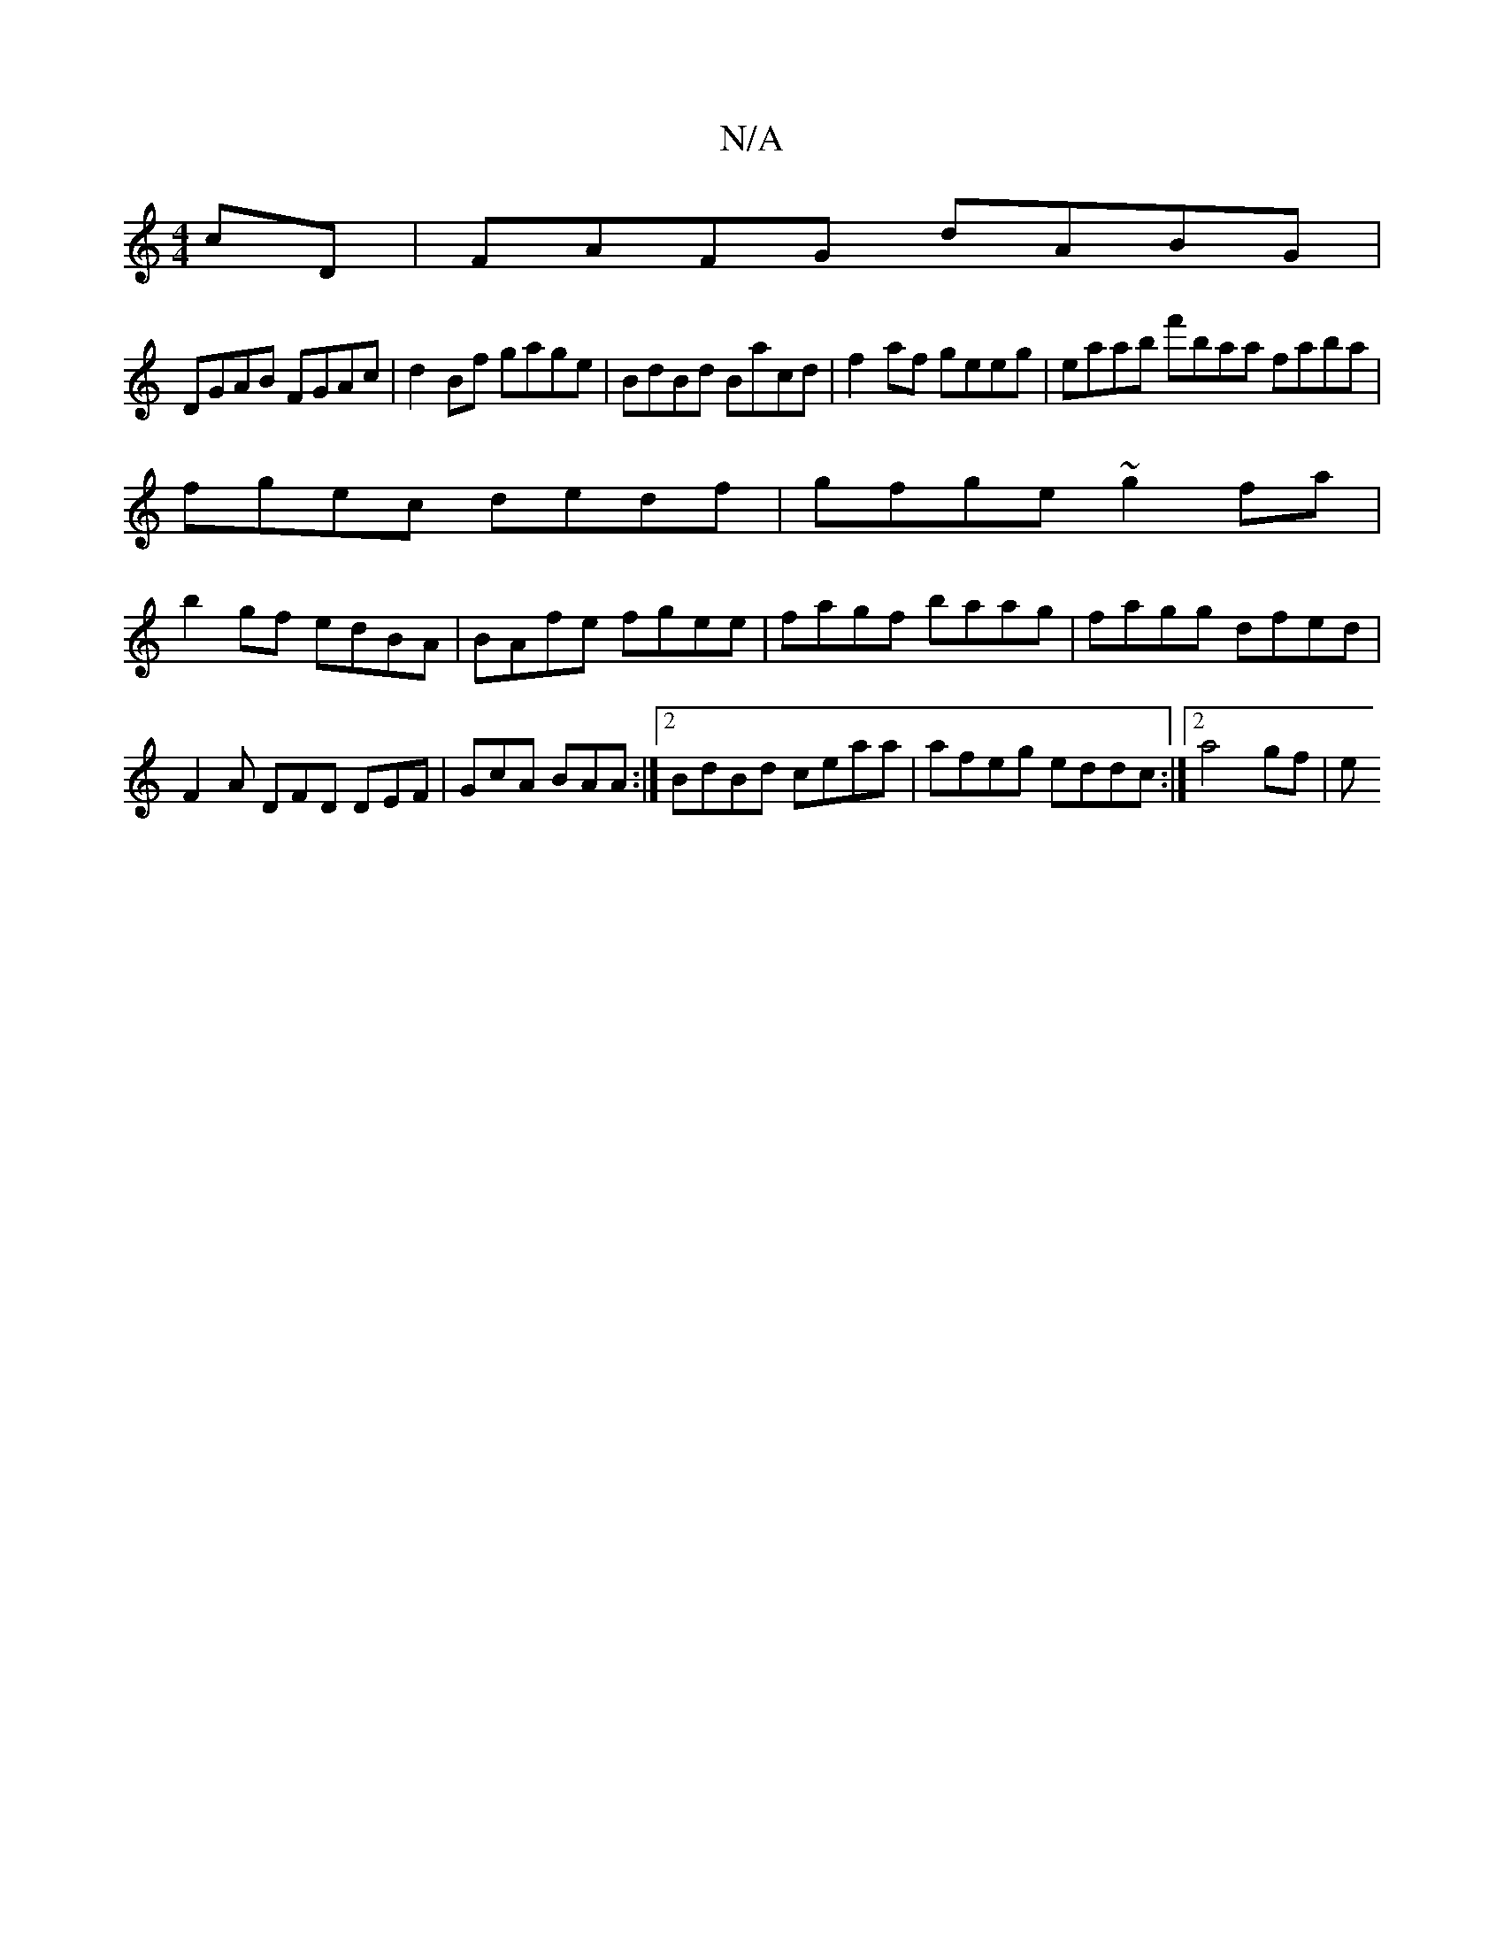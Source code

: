 X:1
T:N/A
M:4/4
R:N/A
K:Cmajor
cD | FAFG dABG |
DGAB FGAc | d2 Bf gage | BdBd Bacd | f2af geeg|eaab f'baa faba |
fgec dedf|gfge ~g2 fa|
b2gf edBA|BAfe fgee|fagf baag|fagg dfed|F2A DFD DEF|GcA BAA :|2 BdBd ceaa| afeg eddc:|2 a4gf |e